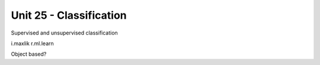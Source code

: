 Unit 25 - Classification
========================

Supervised and unsupervised classification

i.maxlik
r.ml.learn

Object based?
